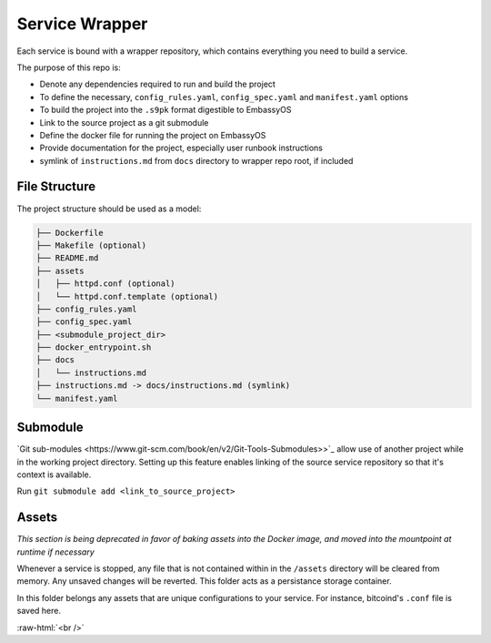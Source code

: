 .. _service_wrapper:

***************
Service Wrapper
***************

Each service is bound with a wrapper repository, which contains everything you need to build a service.

The purpose of this repo is:

- Denote any dependencies required to run and build the project
- To define the necessary, ``config_rules.yaml``, ``config_spec.yaml`` and ``manifest.yaml`` options
- To build the project into the ``.s9pk`` format digestible to EmbassyOS
- Link to the source project as a git submodule
- Define the docker file for running the project on EmbassyOS
- Provide documentation for the project, especially user runbook instructions
- symlink of ``instructions.md`` from ``docs`` directory to wrapper repo root, if included

File Structure
==============

The project structure should be used as a model:

.. code-block:: bash

    ├── Dockerfile
    ├── Makefile (optional)
    ├── README.md
    ├── assets
    │   ├── httpd.conf (optional)
    │   └── httpd.conf.template (optional)
    ├── config_rules.yaml
    ├── config_spec.yaml
    ├── <submodule_project_dir>
    ├── docker_entrypoint.sh
    ├── docs
    │   └── instructions.md
    ├── instructions.md -> docs/instructions.md (symlink)
    └── manifest.yaml

Submodule
==========

`Git sub-modules <https://www.git-scm.com/book/en/v2/Git-Tools-Submodules>>`_ allow use of another project while in the working project directory. Setting up this feature enables linking of the source service repository so that it's context is available.

Run ``git submodule add <link_to_source_project>``

Assets
======

*This section is being deprecated in favor of baking assets into the Docker image, and moved into the mountpoint at runtime if necessary*

Whenever a service is stopped, any file that is not contained within in the ``/assets`` directory will be cleared from memory. Any unsaved changes will be reverted. This folder acts as a persistance storage container.

In this folder belongs any assets that are unique configurations to your service. For instance, bitcoind's ``.conf`` file is saved here. 

.. role:: raw-html(raw)
    :format: html

:raw-html:`<br />`